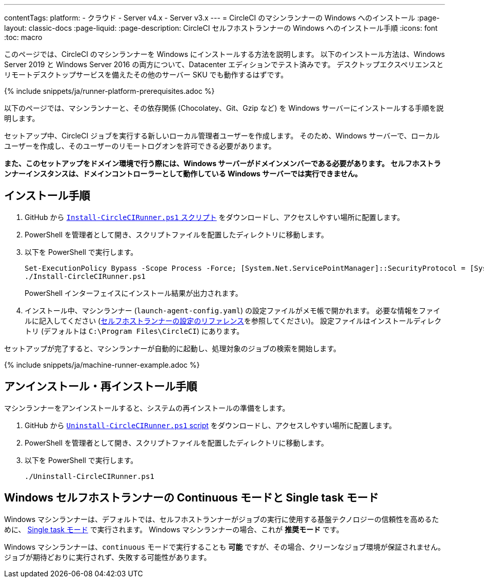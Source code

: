 ---

contentTags:
  platform:
  - クラウド
  - Server v4.x
  - Server v3.x
---
= CircleCI のマシンランナーの Windows へのインストール
:page-layout: classic-docs
:page-liquid:
:page-description: CircleCI セルフホストランナーの Windows へのインストール手順
:icons: font
:toc: macro

:toc-title:

このページでは、CircleCI のマシンランナーを Windows にインストールする方法を説明します。 以下のインストール方法は、Windows Server 2019 と Windows Server 2016 の両方について、Datacenter エディションでテスト済みです。 デスクトップエクスペリエンスとリモートデスクトップサービスを備えたその他のサーバー SKU でも動作するはずです。

{% include snippets/ja/runner-platform-prerequisites.adoc %}

toc::[]

以下のページでは、マシンランナーと、その依存関係 (Chocolatey、Git、Gzip など) を Windows サーバーにインストールする手順を説明します。

セットアップ中、CircleCI ジョブを実行する新しいローカル管理者ユーザーを作成します。 そのため、Windows サーバーで、ローカルユーザーを作成し、そのユーザーのリモートログオンを許可できる必要があります。

*また、このセットアップをドメイン環境で行う際には、Windows サーバーがドメインメンバーである必要があります。 セルフホストランナーインスタンスは、ドメインコントローラーとして動作している Windows サーバーでは実行できません。*

[#installation-steps]
== インストール手順

. GitHub から https://github.com/CircleCI-Public/runner-installation-files/tree/main/windows-install[`Install-CircleCIRunner.ps1` スクリプト] をダウンロードし、アクセスしやすい場所に配置します。
. PowerShell を管理者として開き、スクリプトファイルを配置したディレクトリに移動します。
. 以下を PowerShell で実行します。
+
```
Set-ExecutionPolicy Bypass -Scope Process -Force; [System.Net.ServicePointManager]::SecurityProtocol = [System.Net.ServicePointManager]::SecurityProtocol -bor 3072;
./Install-CircleCIRunner.ps1
```
+
PowerShell インターフェイスにインストール結果が出力されます。
. インストール中、マシンランナー (`launch-agent-config.yaml`) の設定ファイルがメモ帳で開かれます。 必要な情報をファイルに記入してください (xref:runner-config-reference.adoc[セルフホストランナーの設定のリファレンス]を参照してください)。 設定ファイルはインストールディレクトリ (デフォルトは `C:\Program Files\CircleCI`) にあります。

セットアップが完了すると、マシンランナーが自動的に起動し、処理対象のジョブの検索を開始します。

{% include snippets/ja/machine-runner-example.adoc %}

[#uninstall-reinstall-steps]
== アンインストール・再インストール手順

マシンランナーをアンインストールすると、システムの再インストールの準備をします。

. GitHub から https://github.com/CircleCI-Public/runner-installation-files/tree/main/windows-install[`Uninstall-CircleCIRunner.ps1` script] をダウンロードし、アクセスしやすい場所に配置します。
. PowerShell を管理者として開き、スクリプトファイルを配置したディレクトリに移動します。
. 以下を PowerShell で実行します。
+
```
./Uninstall-CircleCIRunner.ps1
```

[#continuous-mode-vs.-single-task-mode-for-windows-self-hosted-runners]
== Windows セルフホストランナーの Continuous モードと Single task モード

Windows マシンランナーは、デフォルトでは、セルフホストランナーがジョブの実行に使用する基盤テクノロジーの信頼性を高めるために、 <<runner-config-reference#runner-mode,Single task モード>> で実行されます。 Windows マシンランナーの場合、これが **推奨モード** です。

Windows マシンランナーは、`continuous` モードで実行することも *可能* ですが、その場合、クリーンなジョブ環境が保証されません。  ジョブが期待どおりに実行されず、失敗する可能性があります。